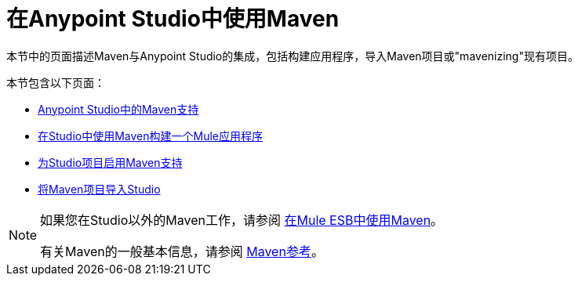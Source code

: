 = 在Anypoint Studio中使用Maven
:keywords: studio, maven, esb, version control, dependencies, libraries

本节中的页面描述Maven与Anypoint Studio的集成，包括构建应用程序，导入Maven项目或"mavenizing"现有项目。

本节包含以下页面：

*  link:/anypoint-studio/v/6.5/maven-support-in-anypoint-studio[Anypoint Studio中的Maven支持]
*  link:/anypoint-studio/v/6.5/building-a-mule-application-with-maven-in-studio[在Studio中使用Maven构建一个Mule应用程序]
*  link:/anypoint-studio/v/6.5/enabling-maven-support-for-a-studio-project[为Studio项目启用Maven支持]
*  link:/anypoint-studio/v/6.5/importing-a-maven-project-into-studio[将Maven项目导入Studio]

[NOTE]
====
如果您在Studio以外的Maven工作，请参阅
link:/mule-user-guide/v/3.8/using-maven-in-mule-esb[在Mule ESB中使用Maven]。

有关Maven的一般基本信息，请参阅 link:/mule-user-guide/v/3.8/maven-reference[Maven参考]。
====
